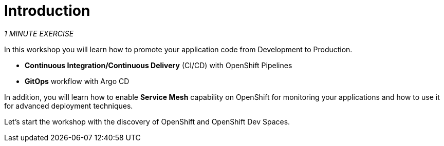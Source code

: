 = Introduction 
:navtitle: Introduction

_1 MINUTE EXERCISE_

In this workshop you will learn how to promote your application code from Development to Production. 

* **Continuous Integration/Continuous Delivery** (CI/CD) with OpenShift Pipelines
* **GitOps** workflow with Argo CD

In addition, you will learn how to enable **Service Mesh** capability on OpenShift for monitoring your applications 
and how to use it for advanced deployment techniques.

Let's start the workshop with the discovery of OpenShift and OpenShift Dev Spaces.
